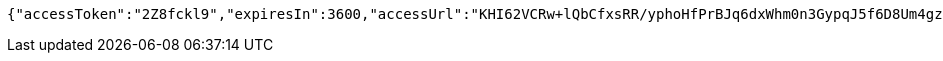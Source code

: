 [source,options="nowrap"]
----
{"accessToken":"2Z8fckl9","expiresIn":3600,"accessUrl":"KHI62VCRw+lQbCfxsRR/yphoHfPrBJq6dxWhm0n3GypqJ5f6D8Um4gzOi7nrixk/ZCqHDbxtFvhQhs/E+nQybVckv44Wa8VJmFHjX/D8wE2C0g7nyP4pUceLQpB1kAzYPd7+7VnSzm92SnJSKTeEuI9BuwK5len6JlLB+ExYcDunOHL6BxsfKi6E2pUiOL7M3l6gAjJc7SvTHymBf/hxG1kZR2143Gg9iMYldyAUlh1haU6XbYk0XxCcVxjWbJTmleGOuWvCqDoZxr+9tzutLLsfrgRfahj25P1BwRmSt4p+V64yBs84l+GXEcn2Gu3WD3cRs6MZCGWDqzlcTzYPpg=="}
----